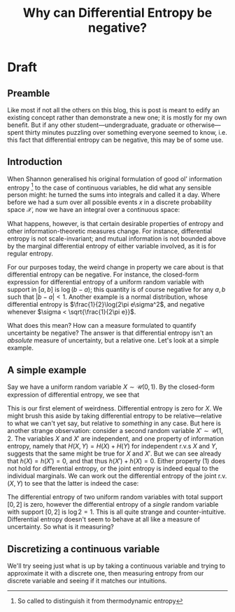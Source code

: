 #+title: Why can Differential Entropy be negative?

* Draft
** Preamble
Like most if not all the others on this blog, this is post is meant to edify an
existing concept rather than demonstrate a new one; it is mostly for my own
benefit. But if any other student---undergraduate, graduate or otherwise---spent
thirty minutes puzzling over something everyone seemed to know, i.e. this fact
that differential entropy can be negative, this may be of some use.

** Introduction
When Shannon generalised his original formulation of good ol' information
entropy [fn::So called to distinguish it from thermodynamic entropy] to the
case of continuous variables, he did what any sensible person might: he turned
the sums into integrals and called it a day. Where before we had a sum over all
possible events \(x\) in a discrete probability space \(\mathcal{X}\), now we
have an integral over a continuous space:
\begin{equation}
h(X) = -\int_{x\in\mathcal{X}} p(x)\log p(x)\:dx.
\end{equation}
What happens, however, is that certain desirable properties of entropy and other
information-theoretic measures change. For instance, differential entropy is not
scale-invariant; and mutual information is not bounded above by the marginal differential
entropy of either variable involved, as it is for regular entropy.

For our purposes today, the weird change in property we care about is
that differential entropy can be negative. For instance, the closed-form
expression for differential entropy of a uniform random variable with support in \([a, b]\) is
\(\log(b-a)\); this quantity is of course negative for any \(a, b\) such that
\(|b-a| < 1\). Another example is a normal distribution, whose differential
entropy is \(\frac{1}{2}\log(2\pi e\sigma^2\), and negative whenever \(\sigma <
\sqrt{\frac{1}{2\pi e}}\).

What does this mean? How can a measure formulated to quantify uncertainty be
negative? The answer is that differential entropy isn't an /absolute/ measure of
uncertainty, but a relative one. Let's look at a simple example.

** A simple example
Say we have a uniform random variable \(X\sim\mathcal{U}(0,1)\). By the closed-form
expression of differential entropy, we see that
\begin{equation*}
h(X) = \log_2(1-0) = \log_2 1 = 0\:\text{bits}.
\end{equation*}
This is our first element of weirdness. Differential entropy is zero for \(X\).
We might brush this aside by taking differential entropy to be
relative---relative to what we can't yet say, but relative to /something/ in any
case. But here is another strange observation: consider a second random variable
\(X'\sim\mathcal{U}(1, 2\). The variables \(X\) and \(X'\) are independent, and one
property of information entropy, namely that \(H(X,Y) = H(X)+H(Y)\) for
independent r.v.s \(X\) and \(Y\), suggests that the same might be true for
\(X\) and \(X'\). But we can see already that \(h(X) = h(X') = 0\), and that
thus \(h(X') + h(X) = 0\). Either property \((1)\) does not hold for
differential entropy, or the joint entropy is indeed equal to the individual
marginals. We can work out the differential entropy of the joint r.v. \((X,Y)\) to see that
the latter is indeed the case:
\begin{align*}
h(X,Y) &= \iint p(x,y) \log p(x,y)\:dxdy\\
&= \iint \frac{1}{1-0}\frac{1}{2-1} \log \bigg[\frac{1}{1-0}\frac{1}{2-1}\bigg]\:dxdy\\
&= \log1 \iint\:dxdy\\
&= 0.
\end{align*}
The differential entropy of two uniform random variables with total support \([0, 2]\) is
zero, however the differential entropy of a /single/ random variable with support
\([0,2]\) is \(\log 2 = 1\). This is all quite strange and counter-intuitive.
Differential entropy doesn't seem to behave at all like a measure of
uncertainty. So what is it measuring?

** Discretizing a continuous variable
We'll try seeing just what is up by taking a continuous variable and trying to
approximate it with a discrete one, then measuring entropy from our discrete
variable and seeing if it matches our intuitions.
